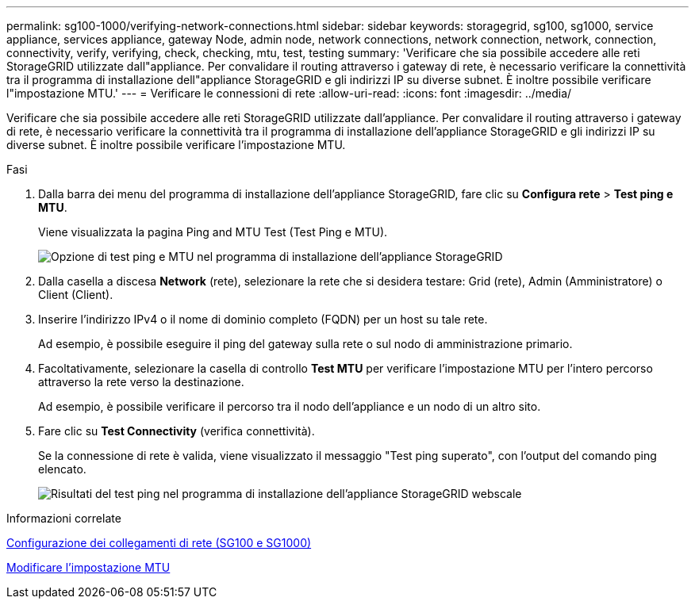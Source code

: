---
permalink: sg100-1000/verifying-network-connections.html 
sidebar: sidebar 
keywords: storagegrid, sg100, sg1000, service appliance, services appliance, gateway Node, admin node, network connections, network connection, network, connection, connectivity, verify, verifying, check, checking, mtu, test, testing 
summary: 'Verificare che sia possibile accedere alle reti StorageGRID utilizzate dall"appliance. Per convalidare il routing attraverso i gateway di rete, è necessario verificare la connettività tra il programma di installazione dell"appliance StorageGRID e gli indirizzi IP su diverse subnet. È inoltre possibile verificare l"impostazione MTU.' 
---
= Verificare le connessioni di rete
:allow-uri-read: 
:icons: font
:imagesdir: ../media/


[role="lead"]
Verificare che sia possibile accedere alle reti StorageGRID utilizzate dall'appliance. Per convalidare il routing attraverso i gateway di rete, è necessario verificare la connettività tra il programma di installazione dell'appliance StorageGRID e gli indirizzi IP su diverse subnet. È inoltre possibile verificare l'impostazione MTU.

.Fasi
. Dalla barra dei menu del programma di installazione dell'appliance StorageGRID, fare clic su *Configura rete* > *Test ping e MTU*.
+
Viene visualizzata la pagina Ping and MTU Test (Test Ping e MTU).

+
image::../media/ping_test_start.png[Opzione di test ping e MTU nel programma di installazione dell'appliance StorageGRID]

. Dalla casella a discesa *Network* (rete), selezionare la rete che si desidera testare: Grid (rete), Admin (Amministratore) o Client (Client).
. Inserire l'indirizzo IPv4 o il nome di dominio completo (FQDN) per un host su tale rete.
+
Ad esempio, è possibile eseguire il ping del gateway sulla rete o sul nodo di amministrazione primario.

. Facoltativamente, selezionare la casella di controllo *Test MTU* per verificare l'impostazione MTU per l'intero percorso attraverso la rete verso la destinazione.
+
Ad esempio, è possibile verificare il percorso tra il nodo dell'appliance e un nodo di un altro sito.

. Fare clic su *Test Connectivity* (verifica connettività).
+
Se la connessione di rete è valida, viene visualizzato il messaggio "Test ping superato", con l'output del comando ping elencato.

+
image::../media/ping_test_passed.png[Risultati del test ping nel programma di installazione dell'appliance StorageGRID webscale]



.Informazioni correlate
xref:configuring-network-links-sg100-and-sg1000.adoc[Configurazione dei collegamenti di rete (SG100 e SG1000)]

xref:changing-mtu-setting.adoc[Modificare l'impostazione MTU]

